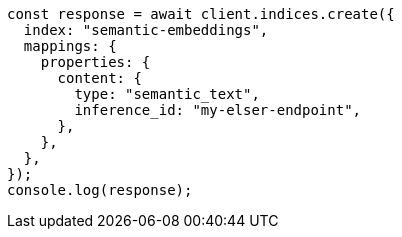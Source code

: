 // This file is autogenerated, DO NOT EDIT
// Use `node scripts/generate-docs-examples.js` to generate the docs examples

[source, js]
----
const response = await client.indices.create({
  index: "semantic-embeddings",
  mappings: {
    properties: {
      content: {
        type: "semantic_text",
        inference_id: "my-elser-endpoint",
      },
    },
  },
});
console.log(response);
----
